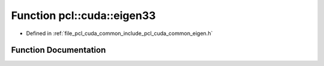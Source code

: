 .. _exhale_function_cuda_2common_2include_2pcl_2cuda_2common_2eigen_8h_1a2b337cda11842481d59e5ce626ea6cac:

Function pcl::cuda::eigen33
===========================

- Defined in :ref:`file_pcl_cuda_common_include_pcl_cuda_common_eigen.h`


Function Documentation
----------------------


.. doxygenfunction:: pcl::cuda::eigen33(const CovarianceMatrix&, CovarianceMatrix&, float3&)
